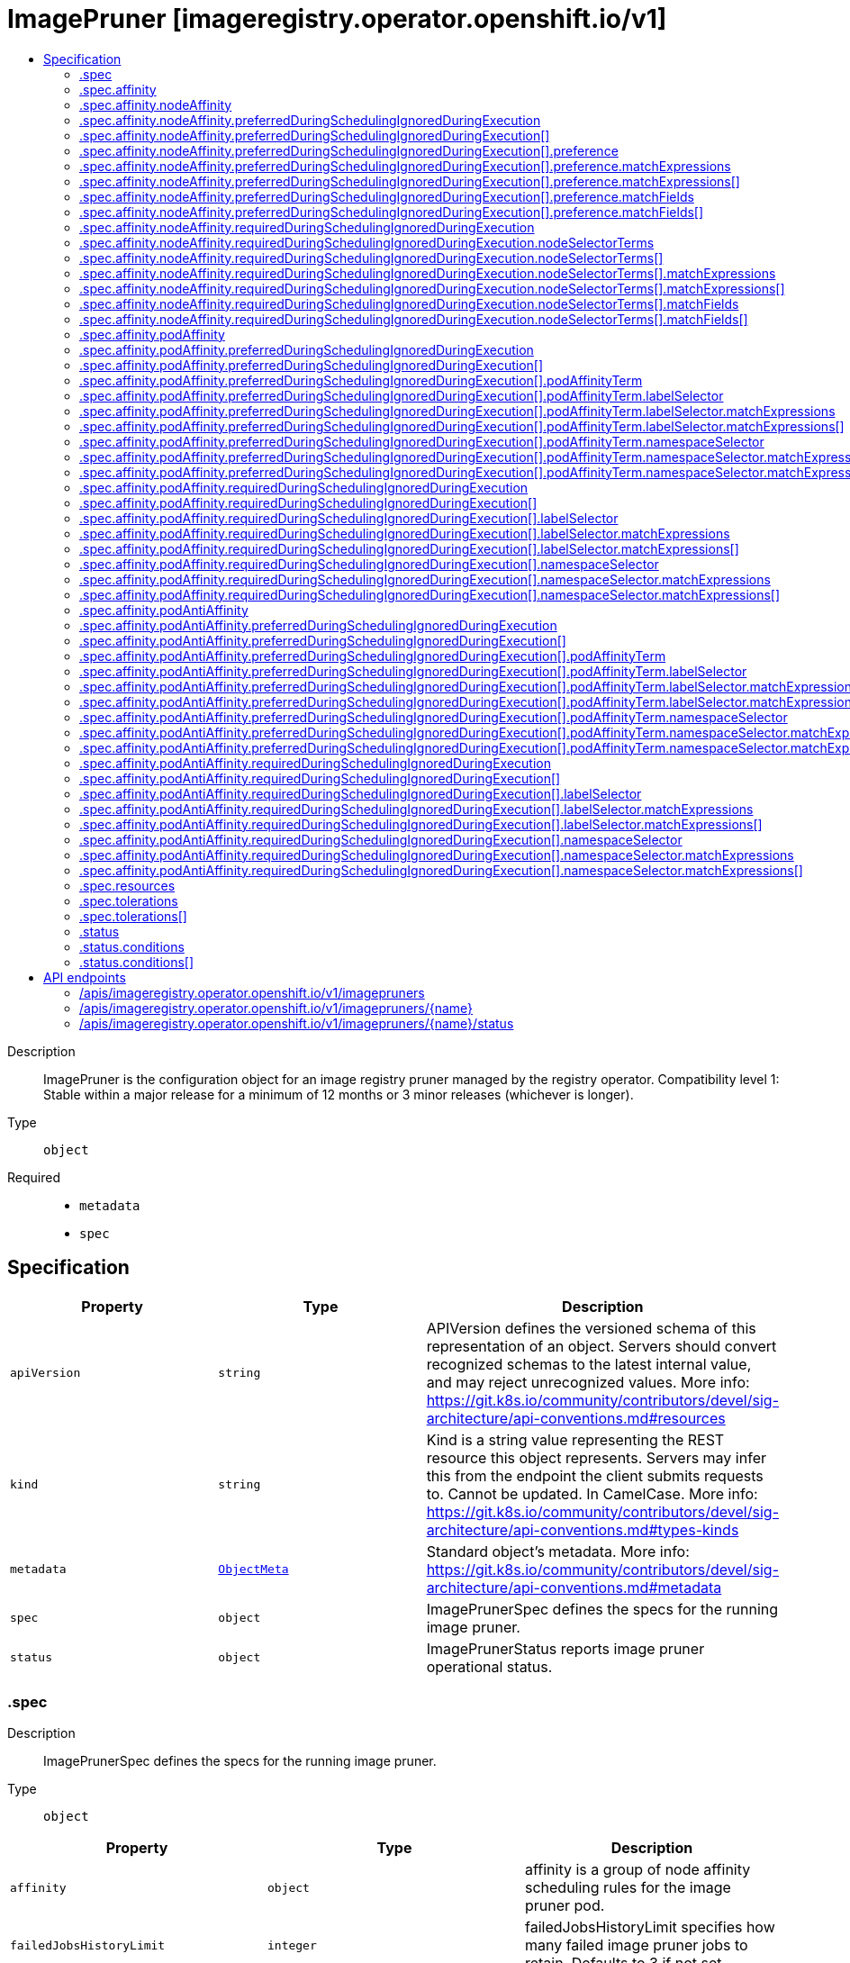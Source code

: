 // Automatically generated by 'openshift-apidocs-gen'. Do not edit.
:_content-type: ASSEMBLY
[id="imagepruner-imageregistry-operator-openshift-io-v1"]
= ImagePruner [imageregistry.operator.openshift.io/v1]
:toc: macro
:toc-title:

toc::[]


Description::
+
--
ImagePruner is the configuration object for an image registry pruner managed by the registry operator. 
 Compatibility level 1: Stable within a major release for a minimum of 12 months or 3 minor releases (whichever is longer).
--

Type::
  `object`

Required::
  - `metadata`
  - `spec`


== Specification

[cols="1,1,1",options="header"]
|===
| Property | Type | Description

| `apiVersion`
| `string`
| APIVersion defines the versioned schema of this representation of an object. Servers should convert recognized schemas to the latest internal value, and may reject unrecognized values. More info: https://git.k8s.io/community/contributors/devel/sig-architecture/api-conventions.md#resources

| `kind`
| `string`
| Kind is a string value representing the REST resource this object represents. Servers may infer this from the endpoint the client submits requests to. Cannot be updated. In CamelCase. More info: https://git.k8s.io/community/contributors/devel/sig-architecture/api-conventions.md#types-kinds

| `metadata`
| xref:../objects/index.adoc#io.k8s.apimachinery.pkg.apis.meta.v1.ObjectMeta[`ObjectMeta`]
| Standard object's metadata. More info: https://git.k8s.io/community/contributors/devel/sig-architecture/api-conventions.md#metadata

| `spec`
| `object`
| ImagePrunerSpec defines the specs for the running image pruner.

| `status`
| `object`
| ImagePrunerStatus reports image pruner operational status.

|===
=== .spec
Description::
+
--
ImagePrunerSpec defines the specs for the running image pruner.
--

Type::
  `object`




[cols="1,1,1",options="header"]
|===
| Property | Type | Description

| `affinity`
| `object`
| affinity is a group of node affinity scheduling rules for the image pruner pod.

| `failedJobsHistoryLimit`
| `integer`
| failedJobsHistoryLimit specifies how many failed image pruner jobs to retain. Defaults to 3 if not set.

| `ignoreInvalidImageReferences`
| `boolean`
| ignoreInvalidImageReferences indicates whether the pruner can ignore errors while parsing image references.

| `keepTagRevisions`
| `integer`
| keepTagRevisions specifies the number of image revisions for a tag in an image stream that will be preserved. Defaults to 3.

| `keepYoungerThan`
| `integer`
| keepYoungerThan specifies the minimum age in nanoseconds of an image and its referrers for it to be considered a candidate for pruning. DEPRECATED: This field is deprecated in favor of keepYoungerThanDuration. If both are set, this field is ignored and keepYoungerThanDuration takes precedence.

| `keepYoungerThanDuration`
| `string`
| keepYoungerThanDuration specifies the minimum age of an image and its referrers for it to be considered a candidate for pruning. Defaults to 60m (60 minutes).

| `logLevel`
| `string`
| logLevel sets the level of log output for the pruner job. 
 Valid values are: "Normal", "Debug", "Trace", "TraceAll". Defaults to "Normal".

| `nodeSelector`
| `object (string)`
| nodeSelector defines the node selection constraints for the image pruner pod.

| `resources`
| `object`
| resources defines the resource requests and limits for the image pruner pod.

| `schedule`
| `string`
| schedule specifies when to execute the job using standard cronjob syntax: https://wikipedia.org/wiki/Cron. Defaults to `0 0 * * *`.

| `successfulJobsHistoryLimit`
| `integer`
| successfulJobsHistoryLimit specifies how many successful image pruner jobs to retain. Defaults to 3 if not set.

| `suspend`
| `boolean`
| suspend specifies whether or not to suspend subsequent executions of this cronjob. Defaults to false.

| `tolerations`
| `array`
| tolerations defines the node tolerations for the image pruner pod.

| `tolerations[]`
| `object`
| The pod this Toleration is attached to tolerates any taint that matches the triple <key,value,effect> using the matching operator <operator>.

|===
=== .spec.affinity
Description::
+
--
affinity is a group of node affinity scheduling rules for the image pruner pod.
--

Type::
  `object`




[cols="1,1,1",options="header"]
|===
| Property | Type | Description

| `nodeAffinity`
| `object`
| Describes node affinity scheduling rules for the pod.

| `podAffinity`
| `object`
| Describes pod affinity scheduling rules (e.g. co-locate this pod in the same node, zone, etc. as some other pod(s)).

| `podAntiAffinity`
| `object`
| Describes pod anti-affinity scheduling rules (e.g. avoid putting this pod in the same node, zone, etc. as some other pod(s)).

|===
=== .spec.affinity.nodeAffinity
Description::
+
--
Describes node affinity scheduling rules for the pod.
--

Type::
  `object`




[cols="1,1,1",options="header"]
|===
| Property | Type | Description

| `preferredDuringSchedulingIgnoredDuringExecution`
| `array`
| The scheduler will prefer to schedule pods to nodes that satisfy the affinity expressions specified by this field, but it may choose a node that violates one or more of the expressions. The node that is most preferred is the one with the greatest sum of weights, i.e. for each node that meets all of the scheduling requirements (resource request, requiredDuringScheduling affinity expressions, etc.), compute a sum by iterating through the elements of this field and adding "weight" to the sum if the node matches the corresponding matchExpressions; the node(s) with the highest sum are the most preferred.

| `preferredDuringSchedulingIgnoredDuringExecution[]`
| `object`
| An empty preferred scheduling term matches all objects with implicit weight 0 (i.e. it's a no-op). A null preferred scheduling term matches no objects (i.e. is also a no-op).

| `requiredDuringSchedulingIgnoredDuringExecution`
| `object`
| If the affinity requirements specified by this field are not met at scheduling time, the pod will not be scheduled onto the node. If the affinity requirements specified by this field cease to be met at some point during pod execution (e.g. due to an update), the system may or may not try to eventually evict the pod from its node.

|===
=== .spec.affinity.nodeAffinity.preferredDuringSchedulingIgnoredDuringExecution
Description::
+
--
The scheduler will prefer to schedule pods to nodes that satisfy the affinity expressions specified by this field, but it may choose a node that violates one or more of the expressions. The node that is most preferred is the one with the greatest sum of weights, i.e. for each node that meets all of the scheduling requirements (resource request, requiredDuringScheduling affinity expressions, etc.), compute a sum by iterating through the elements of this field and adding "weight" to the sum if the node matches the corresponding matchExpressions; the node(s) with the highest sum are the most preferred.
--

Type::
  `array`




=== .spec.affinity.nodeAffinity.preferredDuringSchedulingIgnoredDuringExecution[]
Description::
+
--
An empty preferred scheduling term matches all objects with implicit weight 0 (i.e. it's a no-op). A null preferred scheduling term matches no objects (i.e. is also a no-op).
--

Type::
  `object`

Required::
  - `preference`
  - `weight`



[cols="1,1,1",options="header"]
|===
| Property | Type | Description

| `preference`
| `object`
| A node selector term, associated with the corresponding weight.

| `weight`
| `integer`
| Weight associated with matching the corresponding nodeSelectorTerm, in the range 1-100.

|===
=== .spec.affinity.nodeAffinity.preferredDuringSchedulingIgnoredDuringExecution[].preference
Description::
+
--
A node selector term, associated with the corresponding weight.
--

Type::
  `object`




[cols="1,1,1",options="header"]
|===
| Property | Type | Description

| `matchExpressions`
| `array`
| A list of node selector requirements by node's labels.

| `matchExpressions[]`
| `object`
| A node selector requirement is a selector that contains values, a key, and an operator that relates the key and values.

| `matchFields`
| `array`
| A list of node selector requirements by node's fields.

| `matchFields[]`
| `object`
| A node selector requirement is a selector that contains values, a key, and an operator that relates the key and values.

|===
=== .spec.affinity.nodeAffinity.preferredDuringSchedulingIgnoredDuringExecution[].preference.matchExpressions
Description::
+
--
A list of node selector requirements by node's labels.
--

Type::
  `array`




=== .spec.affinity.nodeAffinity.preferredDuringSchedulingIgnoredDuringExecution[].preference.matchExpressions[]
Description::
+
--
A node selector requirement is a selector that contains values, a key, and an operator that relates the key and values.
--

Type::
  `object`

Required::
  - `key`
  - `operator`



[cols="1,1,1",options="header"]
|===
| Property | Type | Description

| `key`
| `string`
| The label key that the selector applies to.

| `operator`
| `string`
| Represents a key's relationship to a set of values. Valid operators are In, NotIn, Exists, DoesNotExist. Gt, and Lt.

| `values`
| `array (string)`
| An array of string values. If the operator is In or NotIn, the values array must be non-empty. If the operator is Exists or DoesNotExist, the values array must be empty. If the operator is Gt or Lt, the values array must have a single element, which will be interpreted as an integer. This array is replaced during a strategic merge patch.

|===
=== .spec.affinity.nodeAffinity.preferredDuringSchedulingIgnoredDuringExecution[].preference.matchFields
Description::
+
--
A list of node selector requirements by node's fields.
--

Type::
  `array`




=== .spec.affinity.nodeAffinity.preferredDuringSchedulingIgnoredDuringExecution[].preference.matchFields[]
Description::
+
--
A node selector requirement is a selector that contains values, a key, and an operator that relates the key and values.
--

Type::
  `object`

Required::
  - `key`
  - `operator`



[cols="1,1,1",options="header"]
|===
| Property | Type | Description

| `key`
| `string`
| The label key that the selector applies to.

| `operator`
| `string`
| Represents a key's relationship to a set of values. Valid operators are In, NotIn, Exists, DoesNotExist. Gt, and Lt.

| `values`
| `array (string)`
| An array of string values. If the operator is In or NotIn, the values array must be non-empty. If the operator is Exists or DoesNotExist, the values array must be empty. If the operator is Gt or Lt, the values array must have a single element, which will be interpreted as an integer. This array is replaced during a strategic merge patch.

|===
=== .spec.affinity.nodeAffinity.requiredDuringSchedulingIgnoredDuringExecution
Description::
+
--
If the affinity requirements specified by this field are not met at scheduling time, the pod will not be scheduled onto the node. If the affinity requirements specified by this field cease to be met at some point during pod execution (e.g. due to an update), the system may or may not try to eventually evict the pod from its node.
--

Type::
  `object`

Required::
  - `nodeSelectorTerms`



[cols="1,1,1",options="header"]
|===
| Property | Type | Description

| `nodeSelectorTerms`
| `array`
| Required. A list of node selector terms. The terms are ORed.

| `nodeSelectorTerms[]`
| `object`
| A null or empty node selector term matches no objects. The requirements of them are ANDed. The TopologySelectorTerm type implements a subset of the NodeSelectorTerm.

|===
=== .spec.affinity.nodeAffinity.requiredDuringSchedulingIgnoredDuringExecution.nodeSelectorTerms
Description::
+
--
Required. A list of node selector terms. The terms are ORed.
--

Type::
  `array`




=== .spec.affinity.nodeAffinity.requiredDuringSchedulingIgnoredDuringExecution.nodeSelectorTerms[]
Description::
+
--
A null or empty node selector term matches no objects. The requirements of them are ANDed. The TopologySelectorTerm type implements a subset of the NodeSelectorTerm.
--

Type::
  `object`




[cols="1,1,1",options="header"]
|===
| Property | Type | Description

| `matchExpressions`
| `array`
| A list of node selector requirements by node's labels.

| `matchExpressions[]`
| `object`
| A node selector requirement is a selector that contains values, a key, and an operator that relates the key and values.

| `matchFields`
| `array`
| A list of node selector requirements by node's fields.

| `matchFields[]`
| `object`
| A node selector requirement is a selector that contains values, a key, and an operator that relates the key and values.

|===
=== .spec.affinity.nodeAffinity.requiredDuringSchedulingIgnoredDuringExecution.nodeSelectorTerms[].matchExpressions
Description::
+
--
A list of node selector requirements by node's labels.
--

Type::
  `array`




=== .spec.affinity.nodeAffinity.requiredDuringSchedulingIgnoredDuringExecution.nodeSelectorTerms[].matchExpressions[]
Description::
+
--
A node selector requirement is a selector that contains values, a key, and an operator that relates the key and values.
--

Type::
  `object`

Required::
  - `key`
  - `operator`



[cols="1,1,1",options="header"]
|===
| Property | Type | Description

| `key`
| `string`
| The label key that the selector applies to.

| `operator`
| `string`
| Represents a key's relationship to a set of values. Valid operators are In, NotIn, Exists, DoesNotExist. Gt, and Lt.

| `values`
| `array (string)`
| An array of string values. If the operator is In or NotIn, the values array must be non-empty. If the operator is Exists or DoesNotExist, the values array must be empty. If the operator is Gt or Lt, the values array must have a single element, which will be interpreted as an integer. This array is replaced during a strategic merge patch.

|===
=== .spec.affinity.nodeAffinity.requiredDuringSchedulingIgnoredDuringExecution.nodeSelectorTerms[].matchFields
Description::
+
--
A list of node selector requirements by node's fields.
--

Type::
  `array`




=== .spec.affinity.nodeAffinity.requiredDuringSchedulingIgnoredDuringExecution.nodeSelectorTerms[].matchFields[]
Description::
+
--
A node selector requirement is a selector that contains values, a key, and an operator that relates the key and values.
--

Type::
  `object`

Required::
  - `key`
  - `operator`



[cols="1,1,1",options="header"]
|===
| Property | Type | Description

| `key`
| `string`
| The label key that the selector applies to.

| `operator`
| `string`
| Represents a key's relationship to a set of values. Valid operators are In, NotIn, Exists, DoesNotExist. Gt, and Lt.

| `values`
| `array (string)`
| An array of string values. If the operator is In or NotIn, the values array must be non-empty. If the operator is Exists or DoesNotExist, the values array must be empty. If the operator is Gt or Lt, the values array must have a single element, which will be interpreted as an integer. This array is replaced during a strategic merge patch.

|===
=== .spec.affinity.podAffinity
Description::
+
--
Describes pod affinity scheduling rules (e.g. co-locate this pod in the same node, zone, etc. as some other pod(s)).
--

Type::
  `object`




[cols="1,1,1",options="header"]
|===
| Property | Type | Description

| `preferredDuringSchedulingIgnoredDuringExecution`
| `array`
| The scheduler will prefer to schedule pods to nodes that satisfy the affinity expressions specified by this field, but it may choose a node that violates one or more of the expressions. The node that is most preferred is the one with the greatest sum of weights, i.e. for each node that meets all of the scheduling requirements (resource request, requiredDuringScheduling affinity expressions, etc.), compute a sum by iterating through the elements of this field and adding "weight" to the sum if the node has pods which matches the corresponding podAffinityTerm; the node(s) with the highest sum are the most preferred.

| `preferredDuringSchedulingIgnoredDuringExecution[]`
| `object`
| The weights of all of the matched WeightedPodAffinityTerm fields are added per-node to find the most preferred node(s)

| `requiredDuringSchedulingIgnoredDuringExecution`
| `array`
| If the affinity requirements specified by this field are not met at scheduling time, the pod will not be scheduled onto the node. If the affinity requirements specified by this field cease to be met at some point during pod execution (e.g. due to a pod label update), the system may or may not try to eventually evict the pod from its node. When there are multiple elements, the lists of nodes corresponding to each podAffinityTerm are intersected, i.e. all terms must be satisfied.

| `requiredDuringSchedulingIgnoredDuringExecution[]`
| `object`
| Defines a set of pods (namely those matching the labelSelector relative to the given namespace(s)) that this pod should be co-located (affinity) or not co-located (anti-affinity) with, where co-located is defined as running on a node whose value of the label with key <topologyKey> matches that of any node on which a pod of the set of pods is running

|===
=== .spec.affinity.podAffinity.preferredDuringSchedulingIgnoredDuringExecution
Description::
+
--
The scheduler will prefer to schedule pods to nodes that satisfy the affinity expressions specified by this field, but it may choose a node that violates one or more of the expressions. The node that is most preferred is the one with the greatest sum of weights, i.e. for each node that meets all of the scheduling requirements (resource request, requiredDuringScheduling affinity expressions, etc.), compute a sum by iterating through the elements of this field and adding "weight" to the sum if the node has pods which matches the corresponding podAffinityTerm; the node(s) with the highest sum are the most preferred.
--

Type::
  `array`




=== .spec.affinity.podAffinity.preferredDuringSchedulingIgnoredDuringExecution[]
Description::
+
--
The weights of all of the matched WeightedPodAffinityTerm fields are added per-node to find the most preferred node(s)
--

Type::
  `object`

Required::
  - `podAffinityTerm`
  - `weight`



[cols="1,1,1",options="header"]
|===
| Property | Type | Description

| `podAffinityTerm`
| `object`
| Required. A pod affinity term, associated with the corresponding weight.

| `weight`
| `integer`
| weight associated with matching the corresponding podAffinityTerm, in the range 1-100.

|===
=== .spec.affinity.podAffinity.preferredDuringSchedulingIgnoredDuringExecution[].podAffinityTerm
Description::
+
--
Required. A pod affinity term, associated with the corresponding weight.
--

Type::
  `object`

Required::
  - `topologyKey`



[cols="1,1,1",options="header"]
|===
| Property | Type | Description

| `labelSelector`
| `object`
| A label query over a set of resources, in this case pods.

| `namespaceSelector`
| `object`
| A label query over the set of namespaces that the term applies to. The term is applied to the union of the namespaces selected by this field and the ones listed in the namespaces field. null selector and null or empty namespaces list means "this pod's namespace". An empty selector ({}) matches all namespaces.

| `namespaces`
| `array (string)`
| namespaces specifies a static list of namespace names that the term applies to. The term is applied to the union of the namespaces listed in this field and the ones selected by namespaceSelector. null or empty namespaces list and null namespaceSelector means "this pod's namespace".

| `topologyKey`
| `string`
| This pod should be co-located (affinity) or not co-located (anti-affinity) with the pods matching the labelSelector in the specified namespaces, where co-located is defined as running on a node whose value of the label with key topologyKey matches that of any node on which any of the selected pods is running. Empty topologyKey is not allowed.

|===
=== .spec.affinity.podAffinity.preferredDuringSchedulingIgnoredDuringExecution[].podAffinityTerm.labelSelector
Description::
+
--
A label query over a set of resources, in this case pods.
--

Type::
  `object`




[cols="1,1,1",options="header"]
|===
| Property | Type | Description

| `matchExpressions`
| `array`
| matchExpressions is a list of label selector requirements. The requirements are ANDed.

| `matchExpressions[]`
| `object`
| A label selector requirement is a selector that contains values, a key, and an operator that relates the key and values.

| `matchLabels`
| `object (string)`
| matchLabels is a map of {key,value} pairs. A single {key,value} in the matchLabels map is equivalent to an element of matchExpressions, whose key field is "key", the operator is "In", and the values array contains only "value". The requirements are ANDed.

|===
=== .spec.affinity.podAffinity.preferredDuringSchedulingIgnoredDuringExecution[].podAffinityTerm.labelSelector.matchExpressions
Description::
+
--
matchExpressions is a list of label selector requirements. The requirements are ANDed.
--

Type::
  `array`




=== .spec.affinity.podAffinity.preferredDuringSchedulingIgnoredDuringExecution[].podAffinityTerm.labelSelector.matchExpressions[]
Description::
+
--
A label selector requirement is a selector that contains values, a key, and an operator that relates the key and values.
--

Type::
  `object`

Required::
  - `key`
  - `operator`



[cols="1,1,1",options="header"]
|===
| Property | Type | Description

| `key`
| `string`
| key is the label key that the selector applies to.

| `operator`
| `string`
| operator represents a key's relationship to a set of values. Valid operators are In, NotIn, Exists and DoesNotExist.

| `values`
| `array (string)`
| values is an array of string values. If the operator is In or NotIn, the values array must be non-empty. If the operator is Exists or DoesNotExist, the values array must be empty. This array is replaced during a strategic merge patch.

|===
=== .spec.affinity.podAffinity.preferredDuringSchedulingIgnoredDuringExecution[].podAffinityTerm.namespaceSelector
Description::
+
--
A label query over the set of namespaces that the term applies to. The term is applied to the union of the namespaces selected by this field and the ones listed in the namespaces field. null selector and null or empty namespaces list means "this pod's namespace". An empty selector ({}) matches all namespaces.
--

Type::
  `object`




[cols="1,1,1",options="header"]
|===
| Property | Type | Description

| `matchExpressions`
| `array`
| matchExpressions is a list of label selector requirements. The requirements are ANDed.

| `matchExpressions[]`
| `object`
| A label selector requirement is a selector that contains values, a key, and an operator that relates the key and values.

| `matchLabels`
| `object (string)`
| matchLabels is a map of {key,value} pairs. A single {key,value} in the matchLabels map is equivalent to an element of matchExpressions, whose key field is "key", the operator is "In", and the values array contains only "value". The requirements are ANDed.

|===
=== .spec.affinity.podAffinity.preferredDuringSchedulingIgnoredDuringExecution[].podAffinityTerm.namespaceSelector.matchExpressions
Description::
+
--
matchExpressions is a list of label selector requirements. The requirements are ANDed.
--

Type::
  `array`




=== .spec.affinity.podAffinity.preferredDuringSchedulingIgnoredDuringExecution[].podAffinityTerm.namespaceSelector.matchExpressions[]
Description::
+
--
A label selector requirement is a selector that contains values, a key, and an operator that relates the key and values.
--

Type::
  `object`

Required::
  - `key`
  - `operator`



[cols="1,1,1",options="header"]
|===
| Property | Type | Description

| `key`
| `string`
| key is the label key that the selector applies to.

| `operator`
| `string`
| operator represents a key's relationship to a set of values. Valid operators are In, NotIn, Exists and DoesNotExist.

| `values`
| `array (string)`
| values is an array of string values. If the operator is In or NotIn, the values array must be non-empty. If the operator is Exists or DoesNotExist, the values array must be empty. This array is replaced during a strategic merge patch.

|===
=== .spec.affinity.podAffinity.requiredDuringSchedulingIgnoredDuringExecution
Description::
+
--
If the affinity requirements specified by this field are not met at scheduling time, the pod will not be scheduled onto the node. If the affinity requirements specified by this field cease to be met at some point during pod execution (e.g. due to a pod label update), the system may or may not try to eventually evict the pod from its node. When there are multiple elements, the lists of nodes corresponding to each podAffinityTerm are intersected, i.e. all terms must be satisfied.
--

Type::
  `array`




=== .spec.affinity.podAffinity.requiredDuringSchedulingIgnoredDuringExecution[]
Description::
+
--
Defines a set of pods (namely those matching the labelSelector relative to the given namespace(s)) that this pod should be co-located (affinity) or not co-located (anti-affinity) with, where co-located is defined as running on a node whose value of the label with key <topologyKey> matches that of any node on which a pod of the set of pods is running
--

Type::
  `object`

Required::
  - `topologyKey`



[cols="1,1,1",options="header"]
|===
| Property | Type | Description

| `labelSelector`
| `object`
| A label query over a set of resources, in this case pods.

| `namespaceSelector`
| `object`
| A label query over the set of namespaces that the term applies to. The term is applied to the union of the namespaces selected by this field and the ones listed in the namespaces field. null selector and null or empty namespaces list means "this pod's namespace". An empty selector ({}) matches all namespaces.

| `namespaces`
| `array (string)`
| namespaces specifies a static list of namespace names that the term applies to. The term is applied to the union of the namespaces listed in this field and the ones selected by namespaceSelector. null or empty namespaces list and null namespaceSelector means "this pod's namespace".

| `topologyKey`
| `string`
| This pod should be co-located (affinity) or not co-located (anti-affinity) with the pods matching the labelSelector in the specified namespaces, where co-located is defined as running on a node whose value of the label with key topologyKey matches that of any node on which any of the selected pods is running. Empty topologyKey is not allowed.

|===
=== .spec.affinity.podAffinity.requiredDuringSchedulingIgnoredDuringExecution[].labelSelector
Description::
+
--
A label query over a set of resources, in this case pods.
--

Type::
  `object`




[cols="1,1,1",options="header"]
|===
| Property | Type | Description

| `matchExpressions`
| `array`
| matchExpressions is a list of label selector requirements. The requirements are ANDed.

| `matchExpressions[]`
| `object`
| A label selector requirement is a selector that contains values, a key, and an operator that relates the key and values.

| `matchLabels`
| `object (string)`
| matchLabels is a map of {key,value} pairs. A single {key,value} in the matchLabels map is equivalent to an element of matchExpressions, whose key field is "key", the operator is "In", and the values array contains only "value". The requirements are ANDed.

|===
=== .spec.affinity.podAffinity.requiredDuringSchedulingIgnoredDuringExecution[].labelSelector.matchExpressions
Description::
+
--
matchExpressions is a list of label selector requirements. The requirements are ANDed.
--

Type::
  `array`




=== .spec.affinity.podAffinity.requiredDuringSchedulingIgnoredDuringExecution[].labelSelector.matchExpressions[]
Description::
+
--
A label selector requirement is a selector that contains values, a key, and an operator that relates the key and values.
--

Type::
  `object`

Required::
  - `key`
  - `operator`



[cols="1,1,1",options="header"]
|===
| Property | Type | Description

| `key`
| `string`
| key is the label key that the selector applies to.

| `operator`
| `string`
| operator represents a key's relationship to a set of values. Valid operators are In, NotIn, Exists and DoesNotExist.

| `values`
| `array (string)`
| values is an array of string values. If the operator is In or NotIn, the values array must be non-empty. If the operator is Exists or DoesNotExist, the values array must be empty. This array is replaced during a strategic merge patch.

|===
=== .spec.affinity.podAffinity.requiredDuringSchedulingIgnoredDuringExecution[].namespaceSelector
Description::
+
--
A label query over the set of namespaces that the term applies to. The term is applied to the union of the namespaces selected by this field and the ones listed in the namespaces field. null selector and null or empty namespaces list means "this pod's namespace". An empty selector ({}) matches all namespaces.
--

Type::
  `object`




[cols="1,1,1",options="header"]
|===
| Property | Type | Description

| `matchExpressions`
| `array`
| matchExpressions is a list of label selector requirements. The requirements are ANDed.

| `matchExpressions[]`
| `object`
| A label selector requirement is a selector that contains values, a key, and an operator that relates the key and values.

| `matchLabels`
| `object (string)`
| matchLabels is a map of {key,value} pairs. A single {key,value} in the matchLabels map is equivalent to an element of matchExpressions, whose key field is "key", the operator is "In", and the values array contains only "value". The requirements are ANDed.

|===
=== .spec.affinity.podAffinity.requiredDuringSchedulingIgnoredDuringExecution[].namespaceSelector.matchExpressions
Description::
+
--
matchExpressions is a list of label selector requirements. The requirements are ANDed.
--

Type::
  `array`




=== .spec.affinity.podAffinity.requiredDuringSchedulingIgnoredDuringExecution[].namespaceSelector.matchExpressions[]
Description::
+
--
A label selector requirement is a selector that contains values, a key, and an operator that relates the key and values.
--

Type::
  `object`

Required::
  - `key`
  - `operator`



[cols="1,1,1",options="header"]
|===
| Property | Type | Description

| `key`
| `string`
| key is the label key that the selector applies to.

| `operator`
| `string`
| operator represents a key's relationship to a set of values. Valid operators are In, NotIn, Exists and DoesNotExist.

| `values`
| `array (string)`
| values is an array of string values. If the operator is In or NotIn, the values array must be non-empty. If the operator is Exists or DoesNotExist, the values array must be empty. This array is replaced during a strategic merge patch.

|===
=== .spec.affinity.podAntiAffinity
Description::
+
--
Describes pod anti-affinity scheduling rules (e.g. avoid putting this pod in the same node, zone, etc. as some other pod(s)).
--

Type::
  `object`




[cols="1,1,1",options="header"]
|===
| Property | Type | Description

| `preferredDuringSchedulingIgnoredDuringExecution`
| `array`
| The scheduler will prefer to schedule pods to nodes that satisfy the anti-affinity expressions specified by this field, but it may choose a node that violates one or more of the expressions. The node that is most preferred is the one with the greatest sum of weights, i.e. for each node that meets all of the scheduling requirements (resource request, requiredDuringScheduling anti-affinity expressions, etc.), compute a sum by iterating through the elements of this field and adding "weight" to the sum if the node has pods which matches the corresponding podAffinityTerm; the node(s) with the highest sum are the most preferred.

| `preferredDuringSchedulingIgnoredDuringExecution[]`
| `object`
| The weights of all of the matched WeightedPodAffinityTerm fields are added per-node to find the most preferred node(s)

| `requiredDuringSchedulingIgnoredDuringExecution`
| `array`
| If the anti-affinity requirements specified by this field are not met at scheduling time, the pod will not be scheduled onto the node. If the anti-affinity requirements specified by this field cease to be met at some point during pod execution (e.g. due to a pod label update), the system may or may not try to eventually evict the pod from its node. When there are multiple elements, the lists of nodes corresponding to each podAffinityTerm are intersected, i.e. all terms must be satisfied.

| `requiredDuringSchedulingIgnoredDuringExecution[]`
| `object`
| Defines a set of pods (namely those matching the labelSelector relative to the given namespace(s)) that this pod should be co-located (affinity) or not co-located (anti-affinity) with, where co-located is defined as running on a node whose value of the label with key <topologyKey> matches that of any node on which a pod of the set of pods is running

|===
=== .spec.affinity.podAntiAffinity.preferredDuringSchedulingIgnoredDuringExecution
Description::
+
--
The scheduler will prefer to schedule pods to nodes that satisfy the anti-affinity expressions specified by this field, but it may choose a node that violates one or more of the expressions. The node that is most preferred is the one with the greatest sum of weights, i.e. for each node that meets all of the scheduling requirements (resource request, requiredDuringScheduling anti-affinity expressions, etc.), compute a sum by iterating through the elements of this field and adding "weight" to the sum if the node has pods which matches the corresponding podAffinityTerm; the node(s) with the highest sum are the most preferred.
--

Type::
  `array`




=== .spec.affinity.podAntiAffinity.preferredDuringSchedulingIgnoredDuringExecution[]
Description::
+
--
The weights of all of the matched WeightedPodAffinityTerm fields are added per-node to find the most preferred node(s)
--

Type::
  `object`

Required::
  - `podAffinityTerm`
  - `weight`



[cols="1,1,1",options="header"]
|===
| Property | Type | Description

| `podAffinityTerm`
| `object`
| Required. A pod affinity term, associated with the corresponding weight.

| `weight`
| `integer`
| weight associated with matching the corresponding podAffinityTerm, in the range 1-100.

|===
=== .spec.affinity.podAntiAffinity.preferredDuringSchedulingIgnoredDuringExecution[].podAffinityTerm
Description::
+
--
Required. A pod affinity term, associated with the corresponding weight.
--

Type::
  `object`

Required::
  - `topologyKey`



[cols="1,1,1",options="header"]
|===
| Property | Type | Description

| `labelSelector`
| `object`
| A label query over a set of resources, in this case pods.

| `namespaceSelector`
| `object`
| A label query over the set of namespaces that the term applies to. The term is applied to the union of the namespaces selected by this field and the ones listed in the namespaces field. null selector and null or empty namespaces list means "this pod's namespace". An empty selector ({}) matches all namespaces.

| `namespaces`
| `array (string)`
| namespaces specifies a static list of namespace names that the term applies to. The term is applied to the union of the namespaces listed in this field and the ones selected by namespaceSelector. null or empty namespaces list and null namespaceSelector means "this pod's namespace".

| `topologyKey`
| `string`
| This pod should be co-located (affinity) or not co-located (anti-affinity) with the pods matching the labelSelector in the specified namespaces, where co-located is defined as running on a node whose value of the label with key topologyKey matches that of any node on which any of the selected pods is running. Empty topologyKey is not allowed.

|===
=== .spec.affinity.podAntiAffinity.preferredDuringSchedulingIgnoredDuringExecution[].podAffinityTerm.labelSelector
Description::
+
--
A label query over a set of resources, in this case pods.
--

Type::
  `object`




[cols="1,1,1",options="header"]
|===
| Property | Type | Description

| `matchExpressions`
| `array`
| matchExpressions is a list of label selector requirements. The requirements are ANDed.

| `matchExpressions[]`
| `object`
| A label selector requirement is a selector that contains values, a key, and an operator that relates the key and values.

| `matchLabels`
| `object (string)`
| matchLabels is a map of {key,value} pairs. A single {key,value} in the matchLabels map is equivalent to an element of matchExpressions, whose key field is "key", the operator is "In", and the values array contains only "value". The requirements are ANDed.

|===
=== .spec.affinity.podAntiAffinity.preferredDuringSchedulingIgnoredDuringExecution[].podAffinityTerm.labelSelector.matchExpressions
Description::
+
--
matchExpressions is a list of label selector requirements. The requirements are ANDed.
--

Type::
  `array`




=== .spec.affinity.podAntiAffinity.preferredDuringSchedulingIgnoredDuringExecution[].podAffinityTerm.labelSelector.matchExpressions[]
Description::
+
--
A label selector requirement is a selector that contains values, a key, and an operator that relates the key and values.
--

Type::
  `object`

Required::
  - `key`
  - `operator`



[cols="1,1,1",options="header"]
|===
| Property | Type | Description

| `key`
| `string`
| key is the label key that the selector applies to.

| `operator`
| `string`
| operator represents a key's relationship to a set of values. Valid operators are In, NotIn, Exists and DoesNotExist.

| `values`
| `array (string)`
| values is an array of string values. If the operator is In or NotIn, the values array must be non-empty. If the operator is Exists or DoesNotExist, the values array must be empty. This array is replaced during a strategic merge patch.

|===
=== .spec.affinity.podAntiAffinity.preferredDuringSchedulingIgnoredDuringExecution[].podAffinityTerm.namespaceSelector
Description::
+
--
A label query over the set of namespaces that the term applies to. The term is applied to the union of the namespaces selected by this field and the ones listed in the namespaces field. null selector and null or empty namespaces list means "this pod's namespace". An empty selector ({}) matches all namespaces.
--

Type::
  `object`




[cols="1,1,1",options="header"]
|===
| Property | Type | Description

| `matchExpressions`
| `array`
| matchExpressions is a list of label selector requirements. The requirements are ANDed.

| `matchExpressions[]`
| `object`
| A label selector requirement is a selector that contains values, a key, and an operator that relates the key and values.

| `matchLabels`
| `object (string)`
| matchLabels is a map of {key,value} pairs. A single {key,value} in the matchLabels map is equivalent to an element of matchExpressions, whose key field is "key", the operator is "In", and the values array contains only "value". The requirements are ANDed.

|===
=== .spec.affinity.podAntiAffinity.preferredDuringSchedulingIgnoredDuringExecution[].podAffinityTerm.namespaceSelector.matchExpressions
Description::
+
--
matchExpressions is a list of label selector requirements. The requirements are ANDed.
--

Type::
  `array`




=== .spec.affinity.podAntiAffinity.preferredDuringSchedulingIgnoredDuringExecution[].podAffinityTerm.namespaceSelector.matchExpressions[]
Description::
+
--
A label selector requirement is a selector that contains values, a key, and an operator that relates the key and values.
--

Type::
  `object`

Required::
  - `key`
  - `operator`



[cols="1,1,1",options="header"]
|===
| Property | Type | Description

| `key`
| `string`
| key is the label key that the selector applies to.

| `operator`
| `string`
| operator represents a key's relationship to a set of values. Valid operators are In, NotIn, Exists and DoesNotExist.

| `values`
| `array (string)`
| values is an array of string values. If the operator is In or NotIn, the values array must be non-empty. If the operator is Exists or DoesNotExist, the values array must be empty. This array is replaced during a strategic merge patch.

|===
=== .spec.affinity.podAntiAffinity.requiredDuringSchedulingIgnoredDuringExecution
Description::
+
--
If the anti-affinity requirements specified by this field are not met at scheduling time, the pod will not be scheduled onto the node. If the anti-affinity requirements specified by this field cease to be met at some point during pod execution (e.g. due to a pod label update), the system may or may not try to eventually evict the pod from its node. When there are multiple elements, the lists of nodes corresponding to each podAffinityTerm are intersected, i.e. all terms must be satisfied.
--

Type::
  `array`




=== .spec.affinity.podAntiAffinity.requiredDuringSchedulingIgnoredDuringExecution[]
Description::
+
--
Defines a set of pods (namely those matching the labelSelector relative to the given namespace(s)) that this pod should be co-located (affinity) or not co-located (anti-affinity) with, where co-located is defined as running on a node whose value of the label with key <topologyKey> matches that of any node on which a pod of the set of pods is running
--

Type::
  `object`

Required::
  - `topologyKey`



[cols="1,1,1",options="header"]
|===
| Property | Type | Description

| `labelSelector`
| `object`
| A label query over a set of resources, in this case pods.

| `namespaceSelector`
| `object`
| A label query over the set of namespaces that the term applies to. The term is applied to the union of the namespaces selected by this field and the ones listed in the namespaces field. null selector and null or empty namespaces list means "this pod's namespace". An empty selector ({}) matches all namespaces.

| `namespaces`
| `array (string)`
| namespaces specifies a static list of namespace names that the term applies to. The term is applied to the union of the namespaces listed in this field and the ones selected by namespaceSelector. null or empty namespaces list and null namespaceSelector means "this pod's namespace".

| `topologyKey`
| `string`
| This pod should be co-located (affinity) or not co-located (anti-affinity) with the pods matching the labelSelector in the specified namespaces, where co-located is defined as running on a node whose value of the label with key topologyKey matches that of any node on which any of the selected pods is running. Empty topologyKey is not allowed.

|===
=== .spec.affinity.podAntiAffinity.requiredDuringSchedulingIgnoredDuringExecution[].labelSelector
Description::
+
--
A label query over a set of resources, in this case pods.
--

Type::
  `object`




[cols="1,1,1",options="header"]
|===
| Property | Type | Description

| `matchExpressions`
| `array`
| matchExpressions is a list of label selector requirements. The requirements are ANDed.

| `matchExpressions[]`
| `object`
| A label selector requirement is a selector that contains values, a key, and an operator that relates the key and values.

| `matchLabels`
| `object (string)`
| matchLabels is a map of {key,value} pairs. A single {key,value} in the matchLabels map is equivalent to an element of matchExpressions, whose key field is "key", the operator is "In", and the values array contains only "value". The requirements are ANDed.

|===
=== .spec.affinity.podAntiAffinity.requiredDuringSchedulingIgnoredDuringExecution[].labelSelector.matchExpressions
Description::
+
--
matchExpressions is a list of label selector requirements. The requirements are ANDed.
--

Type::
  `array`




=== .spec.affinity.podAntiAffinity.requiredDuringSchedulingIgnoredDuringExecution[].labelSelector.matchExpressions[]
Description::
+
--
A label selector requirement is a selector that contains values, a key, and an operator that relates the key and values.
--

Type::
  `object`

Required::
  - `key`
  - `operator`



[cols="1,1,1",options="header"]
|===
| Property | Type | Description

| `key`
| `string`
| key is the label key that the selector applies to.

| `operator`
| `string`
| operator represents a key's relationship to a set of values. Valid operators are In, NotIn, Exists and DoesNotExist.

| `values`
| `array (string)`
| values is an array of string values. If the operator is In or NotIn, the values array must be non-empty. If the operator is Exists or DoesNotExist, the values array must be empty. This array is replaced during a strategic merge patch.

|===
=== .spec.affinity.podAntiAffinity.requiredDuringSchedulingIgnoredDuringExecution[].namespaceSelector
Description::
+
--
A label query over the set of namespaces that the term applies to. The term is applied to the union of the namespaces selected by this field and the ones listed in the namespaces field. null selector and null or empty namespaces list means "this pod's namespace". An empty selector ({}) matches all namespaces.
--

Type::
  `object`




[cols="1,1,1",options="header"]
|===
| Property | Type | Description

| `matchExpressions`
| `array`
| matchExpressions is a list of label selector requirements. The requirements are ANDed.

| `matchExpressions[]`
| `object`
| A label selector requirement is a selector that contains values, a key, and an operator that relates the key and values.

| `matchLabels`
| `object (string)`
| matchLabels is a map of {key,value} pairs. A single {key,value} in the matchLabels map is equivalent to an element of matchExpressions, whose key field is "key", the operator is "In", and the values array contains only "value". The requirements are ANDed.

|===
=== .spec.affinity.podAntiAffinity.requiredDuringSchedulingIgnoredDuringExecution[].namespaceSelector.matchExpressions
Description::
+
--
matchExpressions is a list of label selector requirements. The requirements are ANDed.
--

Type::
  `array`




=== .spec.affinity.podAntiAffinity.requiredDuringSchedulingIgnoredDuringExecution[].namespaceSelector.matchExpressions[]
Description::
+
--
A label selector requirement is a selector that contains values, a key, and an operator that relates the key and values.
--

Type::
  `object`

Required::
  - `key`
  - `operator`



[cols="1,1,1",options="header"]
|===
| Property | Type | Description

| `key`
| `string`
| key is the label key that the selector applies to.

| `operator`
| `string`
| operator represents a key's relationship to a set of values. Valid operators are In, NotIn, Exists and DoesNotExist.

| `values`
| `array (string)`
| values is an array of string values. If the operator is In or NotIn, the values array must be non-empty. If the operator is Exists or DoesNotExist, the values array must be empty. This array is replaced during a strategic merge patch.

|===
=== .spec.resources
Description::
+
--
resources defines the resource requests and limits for the image pruner pod.
--

Type::
  `object`




[cols="1,1,1",options="header"]
|===
| Property | Type | Description

| `limits`
| `integer-or-string`
| Limits describes the maximum amount of compute resources allowed. More info: https://kubernetes.io/docs/concepts/configuration/manage-resources-containers/

| `requests`
| `integer-or-string`
| Requests describes the minimum amount of compute resources required. If Requests is omitted for a container, it defaults to Limits if that is explicitly specified, otherwise to an implementation-defined value. More info: https://kubernetes.io/docs/concepts/configuration/manage-resources-containers/

|===
=== .spec.tolerations
Description::
+
--
tolerations defines the node tolerations for the image pruner pod.
--

Type::
  `array`




=== .spec.tolerations[]
Description::
+
--
The pod this Toleration is attached to tolerates any taint that matches the triple <key,value,effect> using the matching operator <operator>.
--

Type::
  `object`




[cols="1,1,1",options="header"]
|===
| Property | Type | Description

| `effect`
| `string`
| Effect indicates the taint effect to match. Empty means match all taint effects. When specified, allowed values are NoSchedule, PreferNoSchedule and NoExecute.

| `key`
| `string`
| Key is the taint key that the toleration applies to. Empty means match all taint keys. If the key is empty, operator must be Exists; this combination means to match all values and all keys.

| `operator`
| `string`
| Operator represents a key's relationship to the value. Valid operators are Exists and Equal. Defaults to Equal. Exists is equivalent to wildcard for value, so that a pod can tolerate all taints of a particular category.

| `tolerationSeconds`
| `integer`
| TolerationSeconds represents the period of time the toleration (which must be of effect NoExecute, otherwise this field is ignored) tolerates the taint. By default, it is not set, which means tolerate the taint forever (do not evict). Zero and negative values will be treated as 0 (evict immediately) by the system.

| `value`
| `string`
| Value is the taint value the toleration matches to. If the operator is Exists, the value should be empty, otherwise just a regular string.

|===
=== .status
Description::
+
--
ImagePrunerStatus reports image pruner operational status.
--

Type::
  `object`




[cols="1,1,1",options="header"]
|===
| Property | Type | Description

| `conditions`
| `array`
| conditions is a list of conditions and their status.

| `conditions[]`
| `object`
| OperatorCondition is just the standard condition fields.

| `observedGeneration`
| `integer`
| observedGeneration is the last generation change that has been applied.

|===
=== .status.conditions
Description::
+
--
conditions is a list of conditions and their status.
--

Type::
  `array`




=== .status.conditions[]
Description::
+
--
OperatorCondition is just the standard condition fields.
--

Type::
  `object`




[cols="1,1,1",options="header"]
|===
| Property | Type | Description

| `lastTransitionTime`
| `string`
| 

| `message`
| `string`
| 

| `reason`
| `string`
| 

| `status`
| `string`
| 

| `type`
| `string`
| 

|===

== API endpoints

The following API endpoints are available:

* `/apis/imageregistry.operator.openshift.io/v1/imagepruners`
- `DELETE`: delete collection of ImagePruner
- `GET`: list objects of kind ImagePruner
- `POST`: create an ImagePruner
* `/apis/imageregistry.operator.openshift.io/v1/imagepruners/{name}`
- `DELETE`: delete an ImagePruner
- `GET`: read the specified ImagePruner
- `PATCH`: partially update the specified ImagePruner
- `PUT`: replace the specified ImagePruner
* `/apis/imageregistry.operator.openshift.io/v1/imagepruners/{name}/status`
- `GET`: read status of the specified ImagePruner
- `PATCH`: partially update status of the specified ImagePruner
- `PUT`: replace status of the specified ImagePruner


=== /apis/imageregistry.operator.openshift.io/v1/imagepruners


.Global query parameters
[cols="1,1,2",options="header"]
|===
| Parameter | Type | Description
| `pretty`
| `string`
| If &#x27;true&#x27;, then the output is pretty printed.
|===

HTTP method::
  `DELETE`

Description::
  delete collection of ImagePruner


.Query parameters
[cols="1,1,2",options="header"]
|===
| Parameter | Type | Description
| `allowWatchBookmarks`
| `boolean`
| allowWatchBookmarks requests watch events with type &quot;BOOKMARK&quot;. Servers that do not implement bookmarks may ignore this flag and bookmarks are sent at the server&#x27;s discretion. Clients should not assume bookmarks are returned at any specific interval, nor may they assume the server will send any BOOKMARK event during a session. If this is not a watch, this field is ignored.
| `continue`
| `string`
| The continue option should be set when retrieving more results from the server. Since this value is server defined, clients may only use the continue value from a previous query result with identical query parameters (except for the value of continue) and the server may reject a continue value it does not recognize. If the specified continue value is no longer valid whether due to expiration (generally five to fifteen minutes) or a configuration change on the server, the server will respond with a 410 ResourceExpired error together with a continue token. If the client needs a consistent list, it must restart their list without the continue field. Otherwise, the client may send another list request with the token received with the 410 error, the server will respond with a list starting from the next key, but from the latest snapshot, which is inconsistent from the previous list results - objects that are created, modified, or deleted after the first list request will be included in the response, as long as their keys are after the &quot;next key&quot;.

This field is not supported when watch is true. Clients may start a watch from the last resourceVersion value returned by the server and not miss any modifications.
| `fieldSelector`
| `string`
| A selector to restrict the list of returned objects by their fields. Defaults to everything.
| `labelSelector`
| `string`
| A selector to restrict the list of returned objects by their labels. Defaults to everything.
| `limit`
| `integer`
| limit is a maximum number of responses to return for a list call. If more items exist, the server will set the &#x60;continue&#x60; field on the list metadata to a value that can be used with the same initial query to retrieve the next set of results. Setting a limit may return fewer than the requested amount of items (up to zero items) in the event all requested objects are filtered out and clients should only use the presence of the continue field to determine whether more results are available. Servers may choose not to support the limit argument and will return all of the available results. If limit is specified and the continue field is empty, clients may assume that no more results are available. This field is not supported if watch is true.

The server guarantees that the objects returned when using continue will be identical to issuing a single list call without a limit - that is, no objects created, modified, or deleted after the first request is issued will be included in any subsequent continued requests. This is sometimes referred to as a consistent snapshot, and ensures that a client that is using limit to receive smaller chunks of a very large result can ensure they see all possible objects. If objects are updated during a chunked list the version of the object that was present at the time the first list result was calculated is returned.
| `resourceVersion`
| `string`
| resourceVersion sets a constraint on what resource versions a request may be served from. See https://kubernetes.io/docs/reference/using-api/api-concepts/#resource-versions for details.

Defaults to unset
| `resourceVersionMatch`
| `string`
| resourceVersionMatch determines how resourceVersion is applied to list calls. It is highly recommended that resourceVersionMatch be set for list calls where resourceVersion is set See https://kubernetes.io/docs/reference/using-api/api-concepts/#resource-versions for details.

Defaults to unset
| `timeoutSeconds`
| `integer`
| Timeout for the list/watch call. This limits the duration of the call, regardless of any activity or inactivity.
| `watch`
| `boolean`
| Watch for changes to the described resources and return them as a stream of add, update, and remove notifications. Specify resourceVersion.
|===


.HTTP responses
[cols="1,1",options="header"]
|===
| HTTP code | Reponse body
| 200 - OK
| xref:../objects/index.adoc#io.k8s.apimachinery.pkg.apis.meta.v1.Status[`Status`] schema
| 401 - Unauthorized
| Empty
|===

HTTP method::
  `GET`

Description::
  list objects of kind ImagePruner


.Query parameters
[cols="1,1,2",options="header"]
|===
| Parameter | Type | Description
| `allowWatchBookmarks`
| `boolean`
| allowWatchBookmarks requests watch events with type &quot;BOOKMARK&quot;. Servers that do not implement bookmarks may ignore this flag and bookmarks are sent at the server&#x27;s discretion. Clients should not assume bookmarks are returned at any specific interval, nor may they assume the server will send any BOOKMARK event during a session. If this is not a watch, this field is ignored.
| `continue`
| `string`
| The continue option should be set when retrieving more results from the server. Since this value is server defined, clients may only use the continue value from a previous query result with identical query parameters (except for the value of continue) and the server may reject a continue value it does not recognize. If the specified continue value is no longer valid whether due to expiration (generally five to fifteen minutes) or a configuration change on the server, the server will respond with a 410 ResourceExpired error together with a continue token. If the client needs a consistent list, it must restart their list without the continue field. Otherwise, the client may send another list request with the token received with the 410 error, the server will respond with a list starting from the next key, but from the latest snapshot, which is inconsistent from the previous list results - objects that are created, modified, or deleted after the first list request will be included in the response, as long as their keys are after the &quot;next key&quot;.

This field is not supported when watch is true. Clients may start a watch from the last resourceVersion value returned by the server and not miss any modifications.
| `fieldSelector`
| `string`
| A selector to restrict the list of returned objects by their fields. Defaults to everything.
| `labelSelector`
| `string`
| A selector to restrict the list of returned objects by their labels. Defaults to everything.
| `limit`
| `integer`
| limit is a maximum number of responses to return for a list call. If more items exist, the server will set the &#x60;continue&#x60; field on the list metadata to a value that can be used with the same initial query to retrieve the next set of results. Setting a limit may return fewer than the requested amount of items (up to zero items) in the event all requested objects are filtered out and clients should only use the presence of the continue field to determine whether more results are available. Servers may choose not to support the limit argument and will return all of the available results. If limit is specified and the continue field is empty, clients may assume that no more results are available. This field is not supported if watch is true.

The server guarantees that the objects returned when using continue will be identical to issuing a single list call without a limit - that is, no objects created, modified, or deleted after the first request is issued will be included in any subsequent continued requests. This is sometimes referred to as a consistent snapshot, and ensures that a client that is using limit to receive smaller chunks of a very large result can ensure they see all possible objects. If objects are updated during a chunked list the version of the object that was present at the time the first list result was calculated is returned.
| `resourceVersion`
| `string`
| resourceVersion sets a constraint on what resource versions a request may be served from. See https://kubernetes.io/docs/reference/using-api/api-concepts/#resource-versions for details.

Defaults to unset
| `resourceVersionMatch`
| `string`
| resourceVersionMatch determines how resourceVersion is applied to list calls. It is highly recommended that resourceVersionMatch be set for list calls where resourceVersion is set See https://kubernetes.io/docs/reference/using-api/api-concepts/#resource-versions for details.

Defaults to unset
| `timeoutSeconds`
| `integer`
| Timeout for the list/watch call. This limits the duration of the call, regardless of any activity or inactivity.
| `watch`
| `boolean`
| Watch for changes to the described resources and return them as a stream of add, update, and remove notifications. Specify resourceVersion.
|===


.HTTP responses
[cols="1,1",options="header"]
|===
| HTTP code | Reponse body
| 200 - OK
| xref:../objects/index.adoc#io.openshift.operator.imageregistry.v1.ImagePrunerList[`ImagePrunerList`] schema
| 401 - Unauthorized
| Empty
|===

HTTP method::
  `POST`

Description::
  create an ImagePruner


.Query parameters
[cols="1,1,2",options="header"]
|===
| Parameter | Type | Description
| `dryRun`
| `string`
| When present, indicates that modifications should not be persisted. An invalid or unrecognized dryRun directive will result in an error response and no further processing of the request. Valid values are: - All: all dry run stages will be processed
| `fieldManager`
| `string`
| fieldManager is a name associated with the actor or entity that is making these changes. The value must be less than or 128 characters long, and only contain printable characters, as defined by https://golang.org/pkg/unicode/#IsPrint.
| `fieldValidation`
| `string`
| fieldValidation instructs the server on how to handle objects in the request (POST/PUT/PATCH) containing unknown or duplicate fields, provided that the &#x60;ServerSideFieldValidation&#x60; feature gate is also enabled. Valid values are: - Ignore: This will ignore any unknown fields that are silently dropped from the object, and will ignore all but the last duplicate field that the decoder encounters. This is the default behavior prior to v1.23 and is the default behavior when the &#x60;ServerSideFieldValidation&#x60; feature gate is disabled. - Warn: This will send a warning via the standard warning response header for each unknown field that is dropped from the object, and for each duplicate field that is encountered. The request will still succeed if there are no other errors, and will only persist the last of any duplicate fields. This is the default when the &#x60;ServerSideFieldValidation&#x60; feature gate is enabled. - Strict: This will fail the request with a BadRequest error if any unknown fields would be dropped from the object, or if any duplicate fields are present. The error returned from the server will contain all unknown and duplicate fields encountered.
|===

.Body parameters
[cols="1,1,2",options="header"]
|===
| Parameter | Type | Description
| `body`
| xref:../operator_apis/imagepruner-imageregistry-operator-openshift-io-v1.adoc#imagepruner-imageregistry-operator-openshift-io-v1[`ImagePruner`] schema
| 
|===

.HTTP responses
[cols="1,1",options="header"]
|===
| HTTP code | Reponse body
| 200 - OK
| xref:../operator_apis/imagepruner-imageregistry-operator-openshift-io-v1.adoc#imagepruner-imageregistry-operator-openshift-io-v1[`ImagePruner`] schema
| 201 - Created
| xref:../operator_apis/imagepruner-imageregistry-operator-openshift-io-v1.adoc#imagepruner-imageregistry-operator-openshift-io-v1[`ImagePruner`] schema
| 202 - Accepted
| xref:../operator_apis/imagepruner-imageregistry-operator-openshift-io-v1.adoc#imagepruner-imageregistry-operator-openshift-io-v1[`ImagePruner`] schema
| 401 - Unauthorized
| Empty
|===


=== /apis/imageregistry.operator.openshift.io/v1/imagepruners/{name}

.Global path parameters
[cols="1,1,2",options="header"]
|===
| Parameter | Type | Description
| `name`
| `string`
| name of the ImagePruner
|===

.Global query parameters
[cols="1,1,2",options="header"]
|===
| Parameter | Type | Description
| `pretty`
| `string`
| If &#x27;true&#x27;, then the output is pretty printed.
|===

HTTP method::
  `DELETE`

Description::
  delete an ImagePruner


.Query parameters
[cols="1,1,2",options="header"]
|===
| Parameter | Type | Description
| `dryRun`
| `string`
| When present, indicates that modifications should not be persisted. An invalid or unrecognized dryRun directive will result in an error response and no further processing of the request. Valid values are: - All: all dry run stages will be processed
| `gracePeriodSeconds`
| `integer`
| The duration in seconds before the object should be deleted. Value must be non-negative integer. The value zero indicates delete immediately. If this value is nil, the default grace period for the specified type will be used. Defaults to a per object value if not specified. zero means delete immediately.
| `orphanDependents`
| `boolean`
| Deprecated: please use the PropagationPolicy, this field will be deprecated in 1.7. Should the dependent objects be orphaned. If true/false, the &quot;orphan&quot; finalizer will be added to/removed from the object&#x27;s finalizers list. Either this field or PropagationPolicy may be set, but not both.
| `propagationPolicy`
| `string`
| Whether and how garbage collection will be performed. Either this field or OrphanDependents may be set, but not both. The default policy is decided by the existing finalizer set in the metadata.finalizers and the resource-specific default policy. Acceptable values are: &#x27;Orphan&#x27; - orphan the dependents; &#x27;Background&#x27; - allow the garbage collector to delete the dependents in the background; &#x27;Foreground&#x27; - a cascading policy that deletes all dependents in the foreground.
|===

.Body parameters
[cols="1,1,2",options="header"]
|===
| Parameter | Type | Description
| `body`
| xref:../objects/index.adoc#io.k8s.apimachinery.pkg.apis.meta.v1.DeleteOptions[`DeleteOptions`] schema
| 
|===

.HTTP responses
[cols="1,1",options="header"]
|===
| HTTP code | Reponse body
| 200 - OK
| xref:../objects/index.adoc#io.k8s.apimachinery.pkg.apis.meta.v1.Status[`Status`] schema
| 202 - Accepted
| xref:../objects/index.adoc#io.k8s.apimachinery.pkg.apis.meta.v1.Status[`Status`] schema
| 401 - Unauthorized
| Empty
|===

HTTP method::
  `GET`

Description::
  read the specified ImagePruner


.Query parameters
[cols="1,1,2",options="header"]
|===
| Parameter | Type | Description
| `resourceVersion`
| `string`
| resourceVersion sets a constraint on what resource versions a request may be served from. See https://kubernetes.io/docs/reference/using-api/api-concepts/#resource-versions for details.

Defaults to unset
|===


.HTTP responses
[cols="1,1",options="header"]
|===
| HTTP code | Reponse body
| 200 - OK
| xref:../operator_apis/imagepruner-imageregistry-operator-openshift-io-v1.adoc#imagepruner-imageregistry-operator-openshift-io-v1[`ImagePruner`] schema
| 401 - Unauthorized
| Empty
|===

HTTP method::
  `PATCH`

Description::
  partially update the specified ImagePruner


.Query parameters
[cols="1,1,2",options="header"]
|===
| Parameter | Type | Description
| `dryRun`
| `string`
| When present, indicates that modifications should not be persisted. An invalid or unrecognized dryRun directive will result in an error response and no further processing of the request. Valid values are: - All: all dry run stages will be processed
| `fieldManager`
| `string`
| fieldManager is a name associated with the actor or entity that is making these changes. The value must be less than or 128 characters long, and only contain printable characters, as defined by https://golang.org/pkg/unicode/#IsPrint.
| `fieldValidation`
| `string`
| fieldValidation instructs the server on how to handle objects in the request (POST/PUT/PATCH) containing unknown or duplicate fields, provided that the &#x60;ServerSideFieldValidation&#x60; feature gate is also enabled. Valid values are: - Ignore: This will ignore any unknown fields that are silently dropped from the object, and will ignore all but the last duplicate field that the decoder encounters. This is the default behavior prior to v1.23 and is the default behavior when the &#x60;ServerSideFieldValidation&#x60; feature gate is disabled. - Warn: This will send a warning via the standard warning response header for each unknown field that is dropped from the object, and for each duplicate field that is encountered. The request will still succeed if there are no other errors, and will only persist the last of any duplicate fields. This is the default when the &#x60;ServerSideFieldValidation&#x60; feature gate is enabled. - Strict: This will fail the request with a BadRequest error if any unknown fields would be dropped from the object, or if any duplicate fields are present. The error returned from the server will contain all unknown and duplicate fields encountered.
|===

.Body parameters
[cols="1,1,2",options="header"]
|===
| Parameter | Type | Description
| `body`
| xref:../objects/index.adoc#io.k8s.apimachinery.pkg.apis.meta.v1.Patch[`Patch`] schema
| 
|===

.HTTP responses
[cols="1,1",options="header"]
|===
| HTTP code | Reponse body
| 200 - OK
| xref:../operator_apis/imagepruner-imageregistry-operator-openshift-io-v1.adoc#imagepruner-imageregistry-operator-openshift-io-v1[`ImagePruner`] schema
| 401 - Unauthorized
| Empty
|===

HTTP method::
  `PUT`

Description::
  replace the specified ImagePruner


.Query parameters
[cols="1,1,2",options="header"]
|===
| Parameter | Type | Description
| `dryRun`
| `string`
| When present, indicates that modifications should not be persisted. An invalid or unrecognized dryRun directive will result in an error response and no further processing of the request. Valid values are: - All: all dry run stages will be processed
| `fieldManager`
| `string`
| fieldManager is a name associated with the actor or entity that is making these changes. The value must be less than or 128 characters long, and only contain printable characters, as defined by https://golang.org/pkg/unicode/#IsPrint.
| `fieldValidation`
| `string`
| fieldValidation instructs the server on how to handle objects in the request (POST/PUT/PATCH) containing unknown or duplicate fields, provided that the &#x60;ServerSideFieldValidation&#x60; feature gate is also enabled. Valid values are: - Ignore: This will ignore any unknown fields that are silently dropped from the object, and will ignore all but the last duplicate field that the decoder encounters. This is the default behavior prior to v1.23 and is the default behavior when the &#x60;ServerSideFieldValidation&#x60; feature gate is disabled. - Warn: This will send a warning via the standard warning response header for each unknown field that is dropped from the object, and for each duplicate field that is encountered. The request will still succeed if there are no other errors, and will only persist the last of any duplicate fields. This is the default when the &#x60;ServerSideFieldValidation&#x60; feature gate is enabled. - Strict: This will fail the request with a BadRequest error if any unknown fields would be dropped from the object, or if any duplicate fields are present. The error returned from the server will contain all unknown and duplicate fields encountered.
|===

.Body parameters
[cols="1,1,2",options="header"]
|===
| Parameter | Type | Description
| `body`
| xref:../operator_apis/imagepruner-imageregistry-operator-openshift-io-v1.adoc#imagepruner-imageregistry-operator-openshift-io-v1[`ImagePruner`] schema
| 
|===

.HTTP responses
[cols="1,1",options="header"]
|===
| HTTP code | Reponse body
| 200 - OK
| xref:../operator_apis/imagepruner-imageregistry-operator-openshift-io-v1.adoc#imagepruner-imageregistry-operator-openshift-io-v1[`ImagePruner`] schema
| 201 - Created
| xref:../operator_apis/imagepruner-imageregistry-operator-openshift-io-v1.adoc#imagepruner-imageregistry-operator-openshift-io-v1[`ImagePruner`] schema
| 401 - Unauthorized
| Empty
|===


=== /apis/imageregistry.operator.openshift.io/v1/imagepruners/{name}/status

.Global path parameters
[cols="1,1,2",options="header"]
|===
| Parameter | Type | Description
| `name`
| `string`
| name of the ImagePruner
|===

.Global query parameters
[cols="1,1,2",options="header"]
|===
| Parameter | Type | Description
| `pretty`
| `string`
| If &#x27;true&#x27;, then the output is pretty printed.
|===

HTTP method::
  `GET`

Description::
  read status of the specified ImagePruner


.Query parameters
[cols="1,1,2",options="header"]
|===
| Parameter | Type | Description
| `resourceVersion`
| `string`
| resourceVersion sets a constraint on what resource versions a request may be served from. See https://kubernetes.io/docs/reference/using-api/api-concepts/#resource-versions for details.

Defaults to unset
|===


.HTTP responses
[cols="1,1",options="header"]
|===
| HTTP code | Reponse body
| 200 - OK
| xref:../operator_apis/imagepruner-imageregistry-operator-openshift-io-v1.adoc#imagepruner-imageregistry-operator-openshift-io-v1[`ImagePruner`] schema
| 401 - Unauthorized
| Empty
|===

HTTP method::
  `PATCH`

Description::
  partially update status of the specified ImagePruner


.Query parameters
[cols="1,1,2",options="header"]
|===
| Parameter | Type | Description
| `dryRun`
| `string`
| When present, indicates that modifications should not be persisted. An invalid or unrecognized dryRun directive will result in an error response and no further processing of the request. Valid values are: - All: all dry run stages will be processed
| `fieldManager`
| `string`
| fieldManager is a name associated with the actor or entity that is making these changes. The value must be less than or 128 characters long, and only contain printable characters, as defined by https://golang.org/pkg/unicode/#IsPrint.
| `fieldValidation`
| `string`
| fieldValidation instructs the server on how to handle objects in the request (POST/PUT/PATCH) containing unknown or duplicate fields, provided that the &#x60;ServerSideFieldValidation&#x60; feature gate is also enabled. Valid values are: - Ignore: This will ignore any unknown fields that are silently dropped from the object, and will ignore all but the last duplicate field that the decoder encounters. This is the default behavior prior to v1.23 and is the default behavior when the &#x60;ServerSideFieldValidation&#x60; feature gate is disabled. - Warn: This will send a warning via the standard warning response header for each unknown field that is dropped from the object, and for each duplicate field that is encountered. The request will still succeed if there are no other errors, and will only persist the last of any duplicate fields. This is the default when the &#x60;ServerSideFieldValidation&#x60; feature gate is enabled. - Strict: This will fail the request with a BadRequest error if any unknown fields would be dropped from the object, or if any duplicate fields are present. The error returned from the server will contain all unknown and duplicate fields encountered.
|===

.Body parameters
[cols="1,1,2",options="header"]
|===
| Parameter | Type | Description
| `body`
| xref:../objects/index.adoc#io.k8s.apimachinery.pkg.apis.meta.v1.Patch[`Patch`] schema
| 
|===

.HTTP responses
[cols="1,1",options="header"]
|===
| HTTP code | Reponse body
| 200 - OK
| xref:../operator_apis/imagepruner-imageregistry-operator-openshift-io-v1.adoc#imagepruner-imageregistry-operator-openshift-io-v1[`ImagePruner`] schema
| 401 - Unauthorized
| Empty
|===

HTTP method::
  `PUT`

Description::
  replace status of the specified ImagePruner


.Query parameters
[cols="1,1,2",options="header"]
|===
| Parameter | Type | Description
| `dryRun`
| `string`
| When present, indicates that modifications should not be persisted. An invalid or unrecognized dryRun directive will result in an error response and no further processing of the request. Valid values are: - All: all dry run stages will be processed
| `fieldManager`
| `string`
| fieldManager is a name associated with the actor or entity that is making these changes. The value must be less than or 128 characters long, and only contain printable characters, as defined by https://golang.org/pkg/unicode/#IsPrint.
| `fieldValidation`
| `string`
| fieldValidation instructs the server on how to handle objects in the request (POST/PUT/PATCH) containing unknown or duplicate fields, provided that the &#x60;ServerSideFieldValidation&#x60; feature gate is also enabled. Valid values are: - Ignore: This will ignore any unknown fields that are silently dropped from the object, and will ignore all but the last duplicate field that the decoder encounters. This is the default behavior prior to v1.23 and is the default behavior when the &#x60;ServerSideFieldValidation&#x60; feature gate is disabled. - Warn: This will send a warning via the standard warning response header for each unknown field that is dropped from the object, and for each duplicate field that is encountered. The request will still succeed if there are no other errors, and will only persist the last of any duplicate fields. This is the default when the &#x60;ServerSideFieldValidation&#x60; feature gate is enabled. - Strict: This will fail the request with a BadRequest error if any unknown fields would be dropped from the object, or if any duplicate fields are present. The error returned from the server will contain all unknown and duplicate fields encountered.
|===

.Body parameters
[cols="1,1,2",options="header"]
|===
| Parameter | Type | Description
| `body`
| xref:../operator_apis/imagepruner-imageregistry-operator-openshift-io-v1.adoc#imagepruner-imageregistry-operator-openshift-io-v1[`ImagePruner`] schema
| 
|===

.HTTP responses
[cols="1,1",options="header"]
|===
| HTTP code | Reponse body
| 200 - OK
| xref:../operator_apis/imagepruner-imageregistry-operator-openshift-io-v1.adoc#imagepruner-imageregistry-operator-openshift-io-v1[`ImagePruner`] schema
| 201 - Created
| xref:../operator_apis/imagepruner-imageregistry-operator-openshift-io-v1.adoc#imagepruner-imageregistry-operator-openshift-io-v1[`ImagePruner`] schema
| 401 - Unauthorized
| Empty
|===


